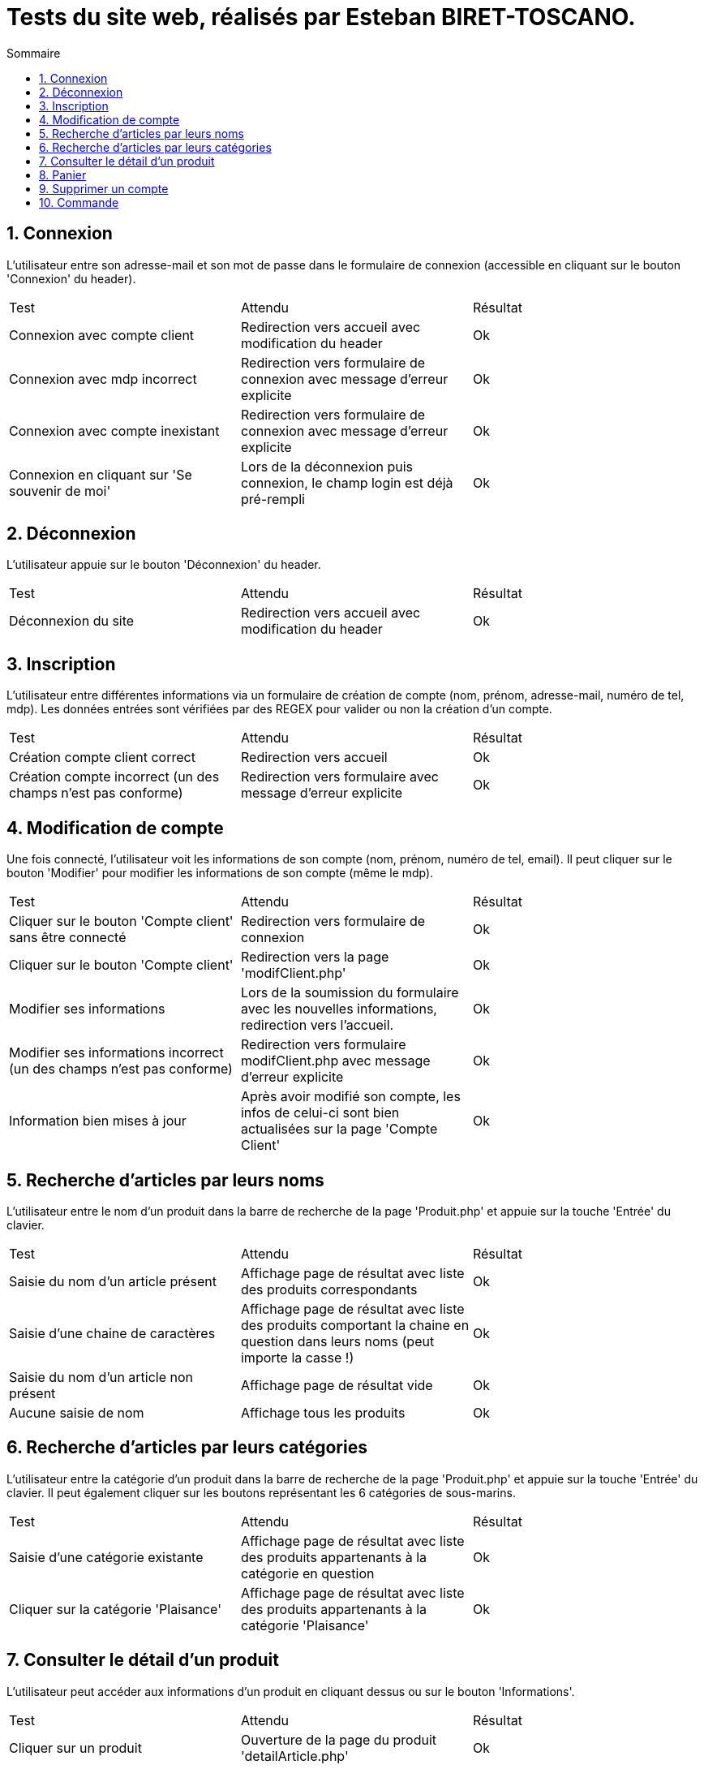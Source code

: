 = Tests du site web, réalisés par Esteban BIRET-TOSCANO.
:toc:
:toc-title: Sommaire
:numbered:

== Connexion

L'utilisateur entre son adresse-mail et son mot de passe dans le formulaire de connexion (accessible en cliquant sur le bouton 'Connexion' du header).

|=======
|Test |Attendu |Résultat
|Connexion avec compte client |Redirection vers accueil avec modification du header |Ok
|Connexion avec mdp incorrect|Redirection vers formulaire de connexion avec message d'erreur explicite |Ok
|Connexion avec compte inexistant |Redirection vers formulaire de connexion avec message d'erreur explicite|Ok
|Connexion en cliquant sur 'Se souvenir de moi' |Lors de la déconnexion puis connexion, le champ login est déjà pré-rempli|Ok
|=======

== Déconnexion

L'utilisateur appuie sur le bouton 'Déconnexion' du header.

|=======
|Test |Attendu |Résultat
|Déconnexion du site |Redirection vers accueil avec modification du header | Ok
|=======

== Inscription

L'utilisateur entre différentes informations via un formulaire de création de compte (nom, prénom, adresse-mail, numéro de tel, mdp).
Les données entrées sont vérifiées par des REGEX pour valider ou non la création d'un compte.

|=======
|Test |Attendu |Résultat
|Création compte client correct |Redirection vers accueil| Ok
|Création compte incorrect (un des champs n'est pas conforme)|Redirection vers formulaire avec message d'erreur explicite| Ok
|=======

== Modification de compte

Une fois connecté, l'utilisateur voit les informations de son compte (nom, prénom, numéro de tel, email).
Il peut cliquer sur le bouton 'Modifier' pour modifier les informations de son compte (même le mdp).

|=======
|Test |Attendu |Résultat
|Cliquer sur le bouton 'Compte client' sans être connecté|Redirection vers formulaire de connexion| Ok
|Cliquer sur le bouton 'Compte client' |Redirection vers la page 'modifClient.php'| Ok
|Modifier ses informations | Lors de la soumission du formulaire avec les nouvelles informations, redirection vers l'accueil.| Ok
|Modifier ses informations incorrect (un des champs n'est pas conforme)|Redirection vers formulaire modifClient.php avec message d'erreur explicite| Ok
|Information bien mises à jour | Après avoir modifié son compte, les infos de celui-ci sont bien actualisées sur la page 'Compte Client'| Ok
|=======

== Recherche d'articles par leurs noms

L'utilisateur entre le nom d'un produit dans la barre de recherche de la page 'Produit.php' et appuie sur la touche 'Entrée' du clavier.

|=======
|Test |Attendu |Résultat
|Saisie du nom d'un article présent |Affichage page de résultat avec liste des produits correspondants| Ok
|Saisie d'une chaine de caractères |Affichage page de résultat avec liste des produits comportant la chaine en question dans leurs noms (peut importe la casse !) | Ok
|Saisie du nom d'un article non présent  |Affichage page de résultat vide | Ok
|Aucune saisie de nom |Affichage tous les produits| Ok
|=======

== Recherche d'articles par leurs catégories

L'utilisateur entre la catégorie d'un produit dans la barre de recherche de la page 'Produit.php' et appuie sur la touche 'Entrée' du clavier.
Il peut également cliquer sur les boutons représentant les 6 catégories de sous-marins.

|=======
|Test |Attendu |Résultat
|Saisie d'une catégorie existante |Affichage page de résultat avec liste des produits appartenants à la catégorie en question| Ok
|Cliquer sur la catégorie 'Plaisance' |Affichage page de résultat avec liste des produits appartenants à la catégorie 'Plaisance'| Ok
|=======

== Consulter le détail d'un produit

L'utilisateur peut accéder aux informations d'un produit en cliquant dessus ou sur le bouton 'Informations'.

|=======
|Test |Attendu |Résultat
|Cliquer sur un produit|Ouverture de la page du produit 'detailArticle.php'|Ok
|Cliquer sur le bouton prévu à cet effet|Ouverture de la page du produit 'detailArticle.php'|Ok
|=======

== Panier

L'utilisateur peut ajouter des articles à son panier, les supprimer, valider son panier ou supprimer l'intégralité du panier.

|=======
|Test |Attendu |Résultat
| Ajouter un article au panier| Si l'utilisateur n'a pas de panier, un panier est créé, comportant l'article choisi par l'utilisateur. Il est redirigé vers la page panier.php| Ok
| Ajouter un même article en plusieurs exemplaires| L'utilisateur choisit sa quantité grâce à un input, avant de l'ajouter au panier. La quantité de l'article est affiché dans le panier| Ok 
| Supprimer un article du panier| L'utilisateur clique sur le bouton 'Supprimer' présent sur chaque article du panier. L'article est supprimé du panier au niveau BD, et il n'est plus affiché sur le panier coté WEB| Ok
| Supprimer le panier| Si l'utilisateur Clique sur 'Supprimer le panier', le contenu du panier est supprimé coté BD, et coté WEB, un message indique à l'utilisateur que son panier est vide, et lui invite à consulter la page produit, à l'aide d'un bouton. | Ok
| Prix du panier| Le prix du panier varie en fonction des articles & de leurs quantités, il est affiché en haut à droite du panier et change également coté BD à chaque modification du panier (ajout/retrait d'articles)| Ok
| Le panier du client est permanent, jusqu'à ce qu'il le modifie / valide / supprime | Une fois déconnecté, je peux me reconnecter un certain temps plus tard, et voir que mon panier reste inchangé| Ok
| Valider le panier| L'utilisateur clique sur le bouton 'Valider le panier', il est ensuite redirigé vers la page qui s'occupe de prendre les informations de paiement, présentant un bouton 'Retour au panier' et un bouton 'Valider la commande'| Pas encore développé
|=======

== Supprimer un compte

L'utilisateur peut supprimer son compte en cliquant sur le bouton 'Compte client' dans le header, puis en cliquant sur 'Supprimer'

|=======
|Test |Attendu |Résultat
| L'utilisateur clique sur 'Supprimer'| Un pop-up de confirmation en Javascript apparait, demandant si l'utilisateur veut réellement supprimer son compte| Ok
|L'utilisateur clique sur 'Annuler' | L'utilisateur reste sur la page 'Compte client', rien n'a été changé|Ok
|L'utilisateur clique sur 'Ok' | Un pop-up d'alerte indique à l'utilisateur que son compte a bien été supprimé, il est ensuite redirigé vers l'accueil, en étant bien sûr déconnecté. Coté BD, l'utilisateur a été supprimé de la table 'Client', ainsi que son panier et son contenu|Ok 
|L'utilisateur essaye de se connecter avec son ancien compte | Après avoir validé le formulaire de connexion, un pop-up d'alerte indique à l'utilisateur que ce compte n'existe pas|Ok 
|=======

== Commande

Pas encore développé

|=======
|Test |Attendu |Résultat
| | |
| | | 
|=======
